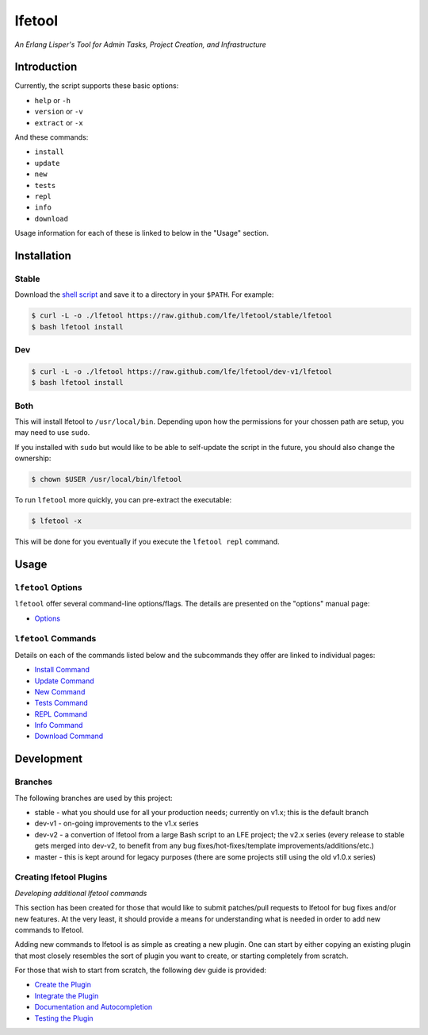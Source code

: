 #######
lfetool
#######

.. image:: resources/images/logo-small.png

*An Erlang Lisper's Tool for Admin Tasks, Project Creation, and Infrastructure*


Introduction
============

Currently, the script supports these basic options:

* ``help`` or ``-h``
* ``version`` or ``-v``
* ``extract`` or ``-x``

And these commands:

* ``install``
* ``update``
* ``new``
* ``tests``
* ``repl``
* ``info``
* ``download``

Usage information for each of these is linked to below in the "Usage" section.


Installation
============


Stable
------

Download the `shell script`_ and save it to a directory in your ``$PATH``. For
example:

.. code:: bash

    $ curl -L -o ./lfetool https://raw.github.com/lfe/lfetool/stable/lfetool
    $ bash lfetool install


Dev
---
.. code:: bash

    $ curl -L -o ./lfetool https://raw.github.com/lfe/lfetool/dev-v1/lfetool
    $ bash lfetool install


Both
----

This will install lfetool to ``/usr/local/bin``. Depending upon how the
permissions for your chossen path are setup, you may need to use ``sudo``.

If you installed with ``sudo`` but would like to be able to self-update the
script in the future, you should also change the ownership:

.. code:: bash

    $ chown $USER /usr/local/bin/lfetool

To run ``lfetool`` more quickly, you can pre-extract the executable:

.. code:: bash

    $ lfetool -x

This will be done for you eventually if you execute the ``lfetool repl`` command.



Usage
=====


``lfetool`` Options
-------------------

``lfetool`` offer several command-line options/flags. The details are presented
on the "options" manual page:

* `Options`_


``lfetool`` Commands
--------------------

Details on each of the commands listed below and the subcommands they offer
are linked to individual pages:

* `Install Command`_
* `Update Command`_
* `New Command`_
* `Tests Command`_
* `REPL Command`_
* `Info Command`_
* `Download Command`_


Development
===========

Branches
--------

The following branches are used by this project:

* stable - what you should use for all your production needs; currently on
  v1.x; this is the default branch
* dev-v1 - on-going improvements to the v1.x series
* dev-v2 - a convertion of lfetool from a large Bash script to an LFE project;
  the v2.x series (every release to stable gets merged into dev-v2, to benefit
  from any bug fixes/hot-fixes/template improvements/additions/etc.)
* master - this is kept around for legacy purposes (there are some projects
  still using the old v1.0.x series)

Creating lfetool Plugins
------------------------

*Developing additional lfetool commands*

This section has been created for those that would like to submit patches/pull
requests to lfetool for bug fixes and/or new features. At the very least, it
should provide a means for understanding what is needed in order to add new
commands to lfetool.

Adding new commands to lfetool is as simple as creating a new plugin. One can
start by either copying an existing plugin that most closely resembles the sort
of plugin you want to create, or starting completely from scratch.

For those that wish to start from scratch, the following dev guide is
provided:

* `Create the Plugin`_
* `Integrate the Plugin`_
* `Documentation and Autocompletion`_
* `Testing the Plugin`_


.. Links
.. -----
.. _LFE rebar: hhttps://github.com/oubiwann/lfe-sample-rebar-plugin
.. _lfe-skel: https://github.com/lfe/skeleton-project
.. _shell script: https://raw.github.com/lfe/lfetool/master/lfetool
.. _exemplar: https://github.com/lfe/exemplar
.. _Twitter Bootstrap: http://getbootstrap.com/
.. _rebar: https://github.com/rebar/rebar
.. _erlang.mk: https://github.com/extend/erlang.mk
.. _relx: https://github.com/erlware/relx
.. _Create the Plugin: doc/dev-guide/01-create.rst
.. _Integrate the Plugin: doc/dev-guide/02-integrate.rst
.. _Documentation and Autocompletion: doc/dev-guide/03-docs.rst
.. _Testing the Plugin: doc/dev-guide/04-tests.rst
.. _Install Command: doc/manual/install.rst
.. _Options: doc/manual/options.rst
.. _Update Command: doc/manual/update.rst
.. _New Command: doc/manual/new.rst
.. _Tests Command: doc/manual/tests.rst
.. _REPL Command: doc/manual/repl.rst
.. _Info Command: doc/manual/info.rst
.. _Download Command: doc/manual/download.md

